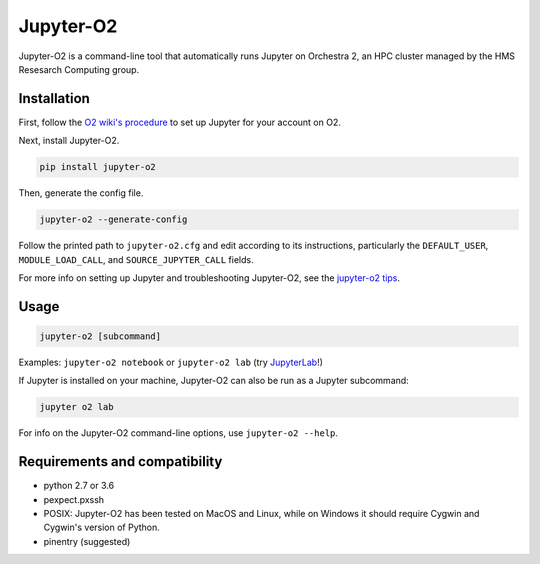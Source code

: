 ===========
Jupyter-O2
===========

Jupyter-O2 is a command-line tool that automatically runs Jupyter on
Orchestra 2, an HPC cluster managed by the HMS Resesarch Computing group.

Installation
------------------------------
First, follow the `O2 wiki's procedure <https://wiki.rc.hms.harvard.edu/display/O2/Jupyter+on+O2>`_
to set up Jupyter for your account on O2.

Next, install Jupyter-O2.

.. code-block:: console

    pip install jupyter-o2

Then, generate the config file.

.. code-block:: console

    jupyter-o2 --generate-config

Follow the printed path to ``jupyter-o2.cfg`` and edit according to its instructions, particularly the
``DEFAULT_USER``, ``MODULE_LOAD_CALL``, and ``SOURCE_JUPYTER_CALL`` fields.

For more info on setting up Jupyter and troubleshooting Jupyter-O2, see the `jupyter-o2 tips`_.

.. _jupyter-o2 tips: https://github.com/aaronkollasch/jupyter-o2/blob/master/jupyter_o2_tips.rst

Usage
------------------------------
.. code-block:: console

    jupyter-o2 [subcommand]

Examples: ``jupyter-o2 notebook`` or ``jupyter-o2 lab``
(try `JupyterLab <https://github.com/jupyterlab/jupyterlab>`__!)

If Jupyter is installed on your machine, Jupyter-O2 can also be run as a Jupyter subcommand:

.. code-block:: console

    jupyter o2 lab

For info on the Jupyter-O2 command-line options, use ``jupyter-o2 --help``.

Requirements and compatibility
------------------------------
* python 2.7 or 3.6
* pexpect.pxssh
* POSIX: Jupyter-O2 has been tested on MacOS and Linux, while on Windows it should
  require Cygwin and Cygwin's version of Python.
* pinentry (suggested)
